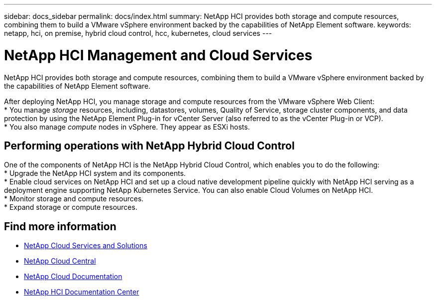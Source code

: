 ---
sidebar: docs_sidebar
permalink: docs/index.html
summary: NetApp HCI provides both storage and compute resources, combining them to build a VMware vSphere environment backed by the capabilities of NetApp Element software.
keywords: netapp, hci, on premise, hybrid cloud control, hcc, kubernetes, cloud services
---

= NetApp HCI Management and Cloud Services
:hardbreaks:
:nofooter:
:icons: font
:linkattrs:
:imagesdir: ../media/

[.lead]
NetApp HCI provides both storage and compute resources, combining them to build a VMware vSphere environment backed by the capabilities of NetApp Element software.

After deploying NetApp HCI, you manage storage and compute resources from the VMware vSphere Web Client:
* You manage _storage_ resources, including, datastores, volumes, Quality of Service, storage cluster components, and data protection by using the NetApp Element Plug-in for vCenter Server (also referred to as the vCenter Plug-in or VCP).
* You also manage _compute_ nodes in vSphere. They appear as ESXi hosts.


== Performing operations with NetApp Hybrid Cloud Control
One of the components of NetApp HCI is the NetApp Hybrid Cloud Control, which enables you to do the following:
* Upgrade the NetApp HCI system and its components.
* Enable cloud services on NetApp HCI and set up a cloud native development pipeline quickly with NetApp HCI serving as a deployment engine supporting NetApp Kubernetes Service. You can also enable Cloud Volumes on NetApp HCI.
* Monitor storage and compute resources.
* Expand storage or compute resources.


[discrete]
== Find more information
* link:../../index.html[NetApp Cloud Services and Solutions^]
* https://cloud.netapp.com/home[NetApp Cloud Central^]
* https://docs.netapp.com/us-en/cloud/[NetApp Cloud Documentation^]
* http://docs.netapp.com/hci/index.jsp[NetApp HCI Documentation Center^]
